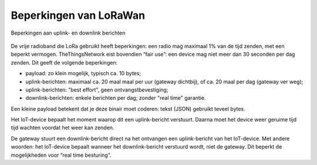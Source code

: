 Beperkingen van LoRaWan
-----------------------

.. figure:: LoRaWan-uplink-downlink-duty-cycle.png
    :width: 700px
    :align: center

    Beperkingen aan uplink- en downlink berichten

De vrije radioband die LoRa gebruikt heeft beperkingen:
een radio mag maximaal 1% van de tijd zenden, met een beperkt vermogen.
TheThingsNetwork eist bovendien “fair use”:
een device mag niet meer dan 30 seconden per dag zenden.
Dit geeft de volgende beperkingen:

* payload: zo klein mogelijk, typisch ca. 10 bytes;
* uplink-berichten:  maximaal ca. 20 maal maal per uur (gateway dichtbij),
  of ca. 20 maal per dag (gateway ver weg);
* uplink-berichten: "best effort", geen ontvangstbevestiging;
* downlink-berichten: enkele berichten per dag; zonder "real time" garantie.

Een kleine payload betekent dat je deze binair moet coderen: tekst (JSON) gebruikt teveel bytes.

Het IoT-device bepaalt het moment waarop dit een uplink-bericht verstuurt.
Daarna moet het device weer geruime tijd tijd wachten voordat het weer kan zenden.

De gateway stuurt een downlink-bericht direct na het ontvangen een uplink-bericht van het IoT-device.
Met andere woorden: het IoT-device bepaalt wanneer het downlink-bericht verstuurd wordt,
niet de gateway.
Dit beperkt de mogelijkheden voor “real time besturing”.
